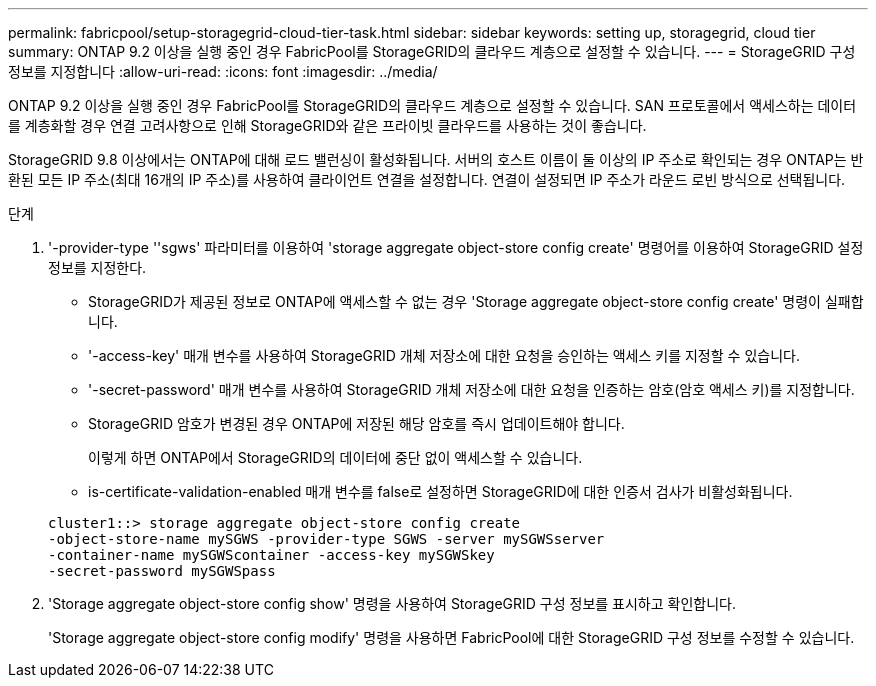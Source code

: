 ---
permalink: fabricpool/setup-storagegrid-cloud-tier-task.html 
sidebar: sidebar 
keywords: setting up, storagegrid, cloud tier 
summary: ONTAP 9.2 이상을 실행 중인 경우 FabricPool를 StorageGRID의 클라우드 계층으로 설정할 수 있습니다. 
---
= StorageGRID 구성 정보를 지정합니다
:allow-uri-read: 
:icons: font
:imagesdir: ../media/


[role="lead"]
ONTAP 9.2 이상을 실행 중인 경우 FabricPool를 StorageGRID의 클라우드 계층으로 설정할 수 있습니다. SAN 프로토콜에서 액세스하는 데이터를 계층화할 경우 연결 고려사항으로 인해 StorageGRID와 같은 프라이빗 클라우드를 사용하는 것이 좋습니다.

StorageGRID 9.8 이상에서는 ONTAP에 대해 로드 밸런싱이 활성화됩니다. 서버의 호스트 이름이 둘 이상의 IP 주소로 확인되는 경우 ONTAP는 반환된 모든 IP 주소(최대 16개의 IP 주소)를 사용하여 클라이언트 연결을 설정합니다. 연결이 설정되면 IP 주소가 라운드 로빈 방식으로 선택됩니다.

.단계
. '-provider-type ''sgws' 파라미터를 이용하여 'storage aggregate object-store config create' 명령어를 이용하여 StorageGRID 설정 정보를 지정한다.
+
** StorageGRID가 제공된 정보로 ONTAP에 액세스할 수 없는 경우 'Storage aggregate object-store config create' 명령이 실패합니다.
** '-access-key' 매개 변수를 사용하여 StorageGRID 개체 저장소에 대한 요청을 승인하는 액세스 키를 지정할 수 있습니다.
** '-secret-password' 매개 변수를 사용하여 StorageGRID 개체 저장소에 대한 요청을 인증하는 암호(암호 액세스 키)를 지정합니다.
** StorageGRID 암호가 변경된 경우 ONTAP에 저장된 해당 암호를 즉시 업데이트해야 합니다.
+
이렇게 하면 ONTAP에서 StorageGRID의 데이터에 중단 없이 액세스할 수 있습니다.

** is-certificate-validation-enabled 매개 변수를 false로 설정하면 StorageGRID에 대한 인증서 검사가 비활성화됩니다.


+
[listing]
----
cluster1::> storage aggregate object-store config create
-object-store-name mySGWS -provider-type SGWS -server mySGWSserver
-container-name mySGWScontainer -access-key mySGWSkey
-secret-password mySGWSpass
----
. 'Storage aggregate object-store config show' 명령을 사용하여 StorageGRID 구성 정보를 표시하고 확인합니다.
+
'Storage aggregate object-store config modify' 명령을 사용하면 FabricPool에 대한 StorageGRID 구성 정보를 수정할 수 있습니다.


